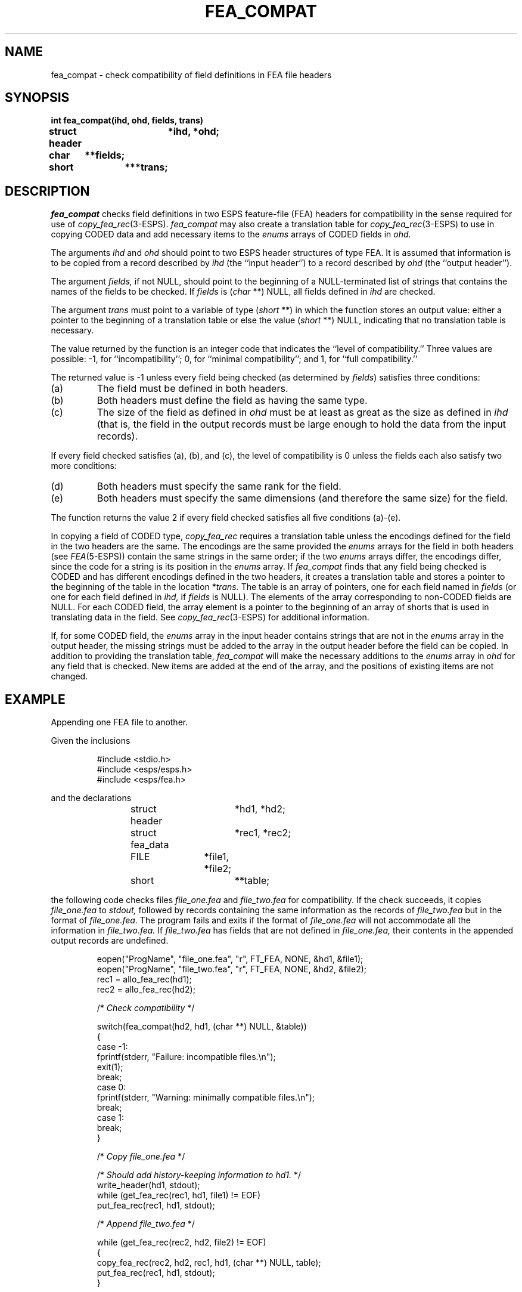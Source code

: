 .\" Copyright (c) 1990 Entropic Speech, Inc. All rights reserved.
.\" @(#)feacompat.3	1.1	22 Mar 1990	ESI
.TH FEA_COMPAT 3\-ESPSu 22 Mar 1990
.ds ]W "\fI\s+4\ze\h'0.05'e\s-4\v'-0.4m'\fP\(*p\v'0.4m'\ Entropic Speech, Inc.
.SH NAME
fea_compat \- check compatibility of field definitions in FEA file headers
.SH SYNOPSIS
.ft B
.nf
int fea_compat(ihd, ohd, fields, trans)
struct header	*ihd, *ohd;
char	**fields;
short	***trans;
.fi
.SH DESCRIPTION
.PP
.I fea_compat
checks field definitions in two ESPS feature-file (FEA) headers
for compatibility in the sense required for use of
.IR copy_fea_rec (3-ESPS).
.I fea_compat
may also create a translation table for
.IR copy_fea_rec (3-ESPS)
to use in copying CODED data
and add necessary items to the
.I enums
arrays of CODED fields in
.I ohd.
.PP
The arguments
.I ihd
and
.I ohd
should point to two ESPS header structures of type FEA.
It is assumed that information is to be copied from a record described by
.I ihd
(the ``input header'')
to a record described by
.I ohd
(the ``output header'').
.PP
The argument
.I fields,
if not NULL,
should point to the beginning of a NULL-terminated list of strings
that contains the names of the fields to be checked.
If
.I fields
is
.RI ( char "\ **) NULL,"
all fields defined in
.I ihd
are checked.
.PP
The argument
.I trans
must point to a variable of type
.RI ( short "\ **)"
in which the function stores an output value:  either a pointer to the
beginning of a translation table or else the value
.RI ( short "\ **) NULL,"
indicating that no translation table is necessary.
.PP
The value returned by the function is an integer code that indicates the
``level of compatibility.''
Three values are possible:
\-1, for ``incompatibility''; 0, for ``minimal compatibility'';
and 1, for ``full compatibility.''
.PP
The returned value is \-1 unless every field being checked
(as determined by
.IR fields )
satisfies three conditions:
.TP
(a)
The field must be defined in both headers.
.TP
(b)
Both headers must define the field as having the same type.
.TP
(c)
The size of the field as defined in
.I ohd
must be at least as great as the size as defined in
.I ihd
(that is, the field in the output records must be large enough to hold the
data from the input records).
.LP
If every field checked satisfies (a), (b), and (c), the level of compatibility
is 0 unless the fields each also satisfy two more conditions:
.TP
(d)
Both headers must specify the same rank for the field.
.TP
(e)
Both headers must specify the same dimensions (and therefore the same size)
for the field.
.LP
The function returns the value 2 if every field checked satisfies all five
conditions (a)\-(e).
.PP
In copying a field of CODED type,
.I copy_fea_rec
requires a translation table
unless the encodings defined for the field in the two headers are the same.
The encodings are the same provided the
.I enums
arrays for the field in both headers (see
.IR FEA (5-ESPS))
contain the same strings in the same order; if the two
.I enums
arrays differ, the encodings differ,
since the code for a string is its position in the
.I enums
array.
If
.I fea_compat
finds that any field being checked is CODED
and has different encodings defined in the two headers,
it creates a translation table and stores a pointer to the beginning of the
table in the location
.RI * trans.
The table is an array of pointers, one for each field named in
.I fields
(or one for each field defined in
.I ihd,
if
.I fields
is NULL).
The elements of the array corresponding to non-CODED fields are NULL.
For each CODED field, the array element is a pointer to the beginning of an
array of shorts that is used in translating data in the field.
See
.IR copy_fea_rec (3-ESPS)
for additional information.
.PP
If, for some CODED field, the
.I enums
array in the input header contains strings that are not in the
.I enums
array in the output header,
the missing strings must be added to the array in the output header
before the field can be copied.
In addition to providing the translation table,
.I fea_compat
will make the necessary additions to the
.I enums
array in
.I ohd
for any field that is checked.
New items are added at the end of the array, and the positions of existing
items are not changed.
.SH EXAMPLE
.LP
Appending one FEA file to another.
.PP
Given the inclusions
.RS
.nf

#include <stdio.h>
#include <esps/esps.h>
#include <esps/fea.h>

.fi
.RE
and the declarations
.RS
.nf

struct header	*hd1, *hd2;
struct fea_data	*rec1, *rec2;
FILE		*file1, *file2;
short		**table;

.fi
.RE
the following code checks files
.I file_one.fea
and
.I file_two.fea
for compatibility.
If the check succeeds, it copies
.I file_one.fea
to
.I stdout,
followed by records containing the same information as the records of
.I file_two.fea
but in the format of
.I file_one.fea.
The program fails and exits if the format of
.I file_one.fea
will not accommodate all the information in
.I file_two.fea.
If
.I file_two.fea
has fields that are not defined in
.I file_one.fea,
their contents in the appended output records are undefined.
.RS
.nf

eopen("ProgName", "file_one.fea", "r", FT_FEA, NONE, &hd1, &file1);
eopen("ProgName", "file_two.fea", "r", FT_FEA, NONE, &hd2, &file2);
rec1 = allo_fea_rec(hd1);
rec2 = allo_fea_rec(hd2);

/* \fICheck compatibility\fP */

switch(fea_compat(hd2, hd1, (char **) NULL, &table))
{
case -1:
    fprintf(stderr, "Failure: incompatible files.\\n");
    exit(1);
    break;
case 0:
    fprintf(stderr, "Warning: minimally compatible files.\\n");
    break;
case 1:
    break;
}

/* \fICopy file_one.fea\fP */

    /* \fIShould add history-keeping information to hd1.\fP */
write_header(hd1, stdout);
while (get_fea_rec(rec1, hd1, file1) != EOF)
    put_fea_rec(rec1, hd1, stdout);

/* \fIAppend file_two.fea\fP */

while (get_fea_rec(rec2, hd2, file2) != EOF)
{
    copy_fea_rec(rec2, hd2, rec1, hd1, (char **) NULL, table);
    put_fea_rec(rec1, hd1, stdout);
}

.fi
.RE
.SH DIAGNOSTICS
If
.I ihd
or
.I ohd
does not point to a FEA header,
a message is printed on
.I stderr,
and the program exits with status 1.
.SH BUGS
None known.
.SH WARNINGS
This function may alter the header that the argument
.I ohd
points to.
.SH SEE ALSO
copy_fea_rec(3-ESPSu),
FEA(5\-ESPS), 
ESPS(5\-ESPS)
.SH AUTHOR
Rodney Johnson

